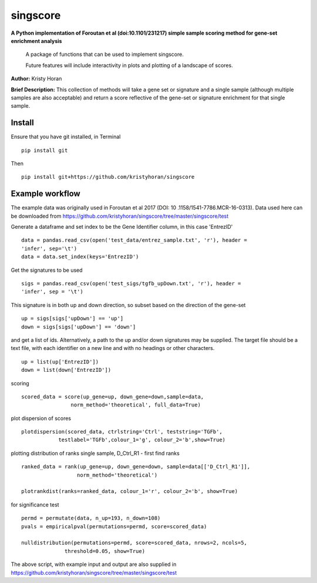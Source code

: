 =========
singscore
=========
**A Python implementation of Foroutan et al (doi:10.1101/231217) simple sample scoring method for gene-set enrichment analysis**

    A package of functions that can be used to implement singscore.

    Future features will include interactivity in plots and plotting of a
    landscape of scores.

**Author:** Kristy Horan

**Brief Description:** This collection of methods will take a gene set or signature and a single sample (although multiple samples are also acceptable) and return a score reflective of the gene-set or signature enrichment for that single sample.

Install
-------
Ensure that you have git installed, in Terminal

::

    pip install git

Then
::

    pip install git+https://github.com/kristyhoran/singscore


Example workflow
----------------
The example data was originally used in Foroutan et al 2017 (DOI: 10
.1158/1541-7786.MCR-16-0313).
Data used here can be downloaded from https://github.com/kristyhoran/singscore/tree/master/singscore/test

Generate a dataframe and set index to be the Gene Identifier
column, in this case 'EntrezID'
::

    data = pandas.read_csv(open('test_data/entrez_sample.txt', 'r'), header =
    'infer', sep='\t')
    data = data.set_index(keys='EntrezID')


Get the signatures to be used

::

    sigs = pandas.read_csv(open('test_sigs/tgfb_upDown.txt', 'r'), header =
    'infer', sep = '\t')

This signature is in both up and down direction, so subset based on the
direction of the gene-set
::

    up = sigs[sigs['upDown'] == 'up']
    down = sigs[sigs['upDown'] == 'down']

and get a list of ids. Alternatively, a path to the up and/or down
signatures may be supplied. The target file should be a text file, with each
identifier on a new line and with no headings or other characters.
::

    up = list(up['EntrezID'])
    down = list(down['EntrezID'])

scoring
::

    scored_data = score(up_gene=up, down_gene=down,sample=data,
                    norm_method='theoretical', full_data=True)


plot dispersion of scores
::

    plotdispersion(scored_data, ctrlstring='Ctrl', teststring='TGFb',
                testlabel='TGFb',colour_1='g', colour_2='b',show=True)


plotting distribution of ranks single sample, D_Ctrl_R1 -  first find ranks
::

    ranked_data = rank(up_gene=up, down_gene=down, sample=data[['D_Ctrl_R1']],
                      norm_method='theoretical')

    plotrankdist(ranks=ranked_data, colour_1='r', colour_2='b', show=True)

for significance test
::

    permd = permutate(data, n_up=193, n_down=108)
    pvals = empiricalpval(permutations=permd, score=scored_data)

    nulldistribution(permutations=permd, score=scored_data, nrows=2, ncols=5,
                  threshold=0.05, show=True)


The above script, with example input and output are also supplied in
https://github.com/kristyhoran/singscore/tree/master/singscore/test
